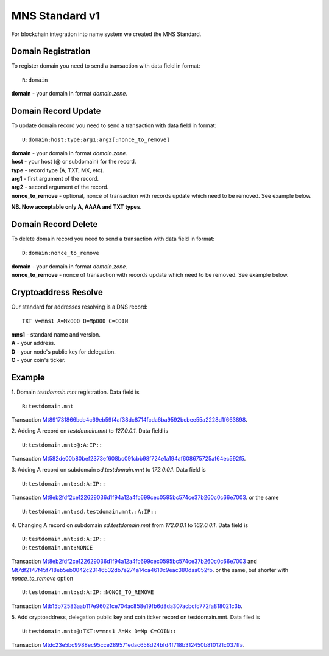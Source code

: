 MNS Standard v1
========

For blockchain integration into name system we created the MNS Standard.

Domain Registration
--------

To register domain you need to send a transaction with data field in format::
    
  R:domain
**domain** - your domain in format *domain.zone*.

Domain Record Update
--------

To update domain record you need to send a transaction with data field in format::

  U:domain:host:type:arg1:arg2[:nonce_to_remove]

| **domain** - your domain in format *domain.zone*.
| **host** - your host (@ or subdomain) for the record.
| **type** - record type (A, TXT, MX, etc).
| **arg1** - first argument of the record.
| **arg2** - second argument of the record.
| **nonce_to_remove** - optional, nonce of transaction with records update which need to be removed. See example below.

**NB. Now acceptable only A, AAAA and TXT types.**

Domain Record Delete
--------

To delete domain record you need to send a transaction with data field in format::

  D:domain:nonce_to_remove

| **domain** - your domain in format *domain.zone*.
| **nonce_to_remove** - nonce of transaction with records update which need to be removed. See example below.

Cryptoaddress Resolve
--------

Our standard for addresses resolving is a DNS record::

  TXT v=mns1 A=Mx000 D=Mp000 C=COIN

| **mns1** - standard name and version.
| **A** - your address.
| **D** - your node's public key for delegation.
| **C** - your coin's ticker.

Example
--------

1. Domain *testdomain.mnt* registration. Data field is
::

  R:testdomain.mnt
Transaction `Mt891731866bcb4c69eb59f4af38dc8714fcda6ba9592bcbee55a2228d1f663898 <https://explorer.minter.network/transactions/Mt891731866bcb4c69eb59f4af38dc8714fcda6ba9592bcbee55a2228d1f663898>`_.

2. Adding A record on *testdomain.mnt* to *127.0.0.1*. Data field is
::
  
  U:testdomain.mnt:@:A:IP::
Transaction `Mt582de00b80bef2373ef608bc091cbb98f724e1a194af608675725af64ec592f5 <https://explorer.minter.network/transactions/Mt582de00b80bef2373ef608bc091cbb98f724e1a194af608675725af64ec592f5>`_.

3. Adding A record on subdomain *sd.testdomain.mnt* to *172.0.0.1*. Data field is
::
  
  U:testdomain.mnt:sd:A:IP::
Transaction `Mt8eb2fdf2ce122629036d1f94a12a4fc699cec0595bc574ce37b260c0c66e7003 <https://explorer.minter.network/transactions/Mt8eb2fdf2ce122629036d1f94a12a4fc699cec0595bc574ce37b260c0c66e7003>`_.
or the same
::

  U:testdomain.mnt:sd.testdomain.mnt.:A:IP::

4. Changing A record on subdomain *sd.testdomain.mnt* from *172.0.0.1* to *162.0.0.1*. Data field is
::
  
  U:testdomain.mnt:sd:A:IP::
  D:testdomain.mnt:NONCE
Transaction `Mt8eb2fdf2ce122629036d1f94a12a4fc699cec0595bc574ce37b260c0c66e7003 <https://explorer.minter.network/transactions/Mt8eb2fdf2ce122629036d1f94a12a4fc699cec0595bc574ce37b260c0c66e7003>`_ and `Mt7df2147f45f718eb5eb0042c23146532db7e274a14ca4610c9eac380daa052fb <https://explorer.minter.network/transactions/Mt7df2147f45f718eb5eb0042c23146532db7e274a14ca4610c9eac380daa052fb>`_.
or the same, but shorter with *nonce_to_remove* option
::

  U:testdomain.mnt:sd:A:IP::NONCE_TO_REMOVE
Transaction `Mtb15b72583aab117e96021ce704ac858e19fb6d8da307acbcfc772fa818021c3b <https://explorer.minter.network/transactions/Mtb15b72583aab117e96021ce704ac858e19fb6d8da307acbcfc772fa818021c3b>`_.

5. Add cryptoaddress, delegation public key and coin ticker record on testdomain.mnt. Data filed is
::

  U:testdomain.mnt:@:TXT:v=mns1 A=Mx D=Mp C=COIN::
Transaction `Mtdc23e5bc9988ec95cce289571edac658d24bfd4f718b312450b810121c037ffa <https://explorer.minter.network/transactions/Mtdc23e5bc9988ec95cce289571edac658d24bfd4f718b312450b810121c037ffa>`_.
